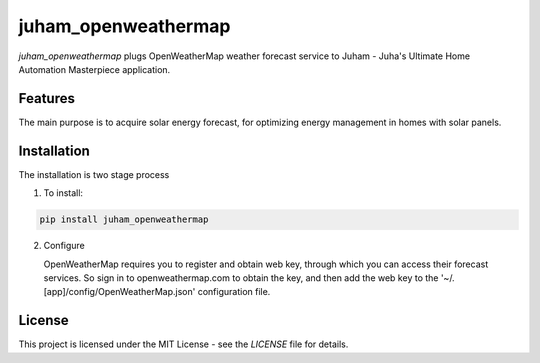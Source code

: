 juham_openweathermap
====================

`juham_openweathermap` plugs OpenWeatherMap weather forecast service to Juham - Juha's Ultimate
Home Automation Masterpiece application.



Features
--------

The main purpose is to acquire solar energy forecast, for optimizing energy management in
homes with solar panels. 


Installation
------------

The installation is two stage process

1. To install:

.. code-block:: python

    pip install juham_openweathermap


2. Configure

   OpenWeatherMap requires you to register and obtain web key, through which you can
   access their forecast services. So sign in to openweathermap.com to obtain the key,
   and then add the web key to the '~/.[app]/config/OpenWeatherMap.json' configuration
   file.



License
-------

This project is licensed under the MIT License - see the `LICENSE` file for details.
